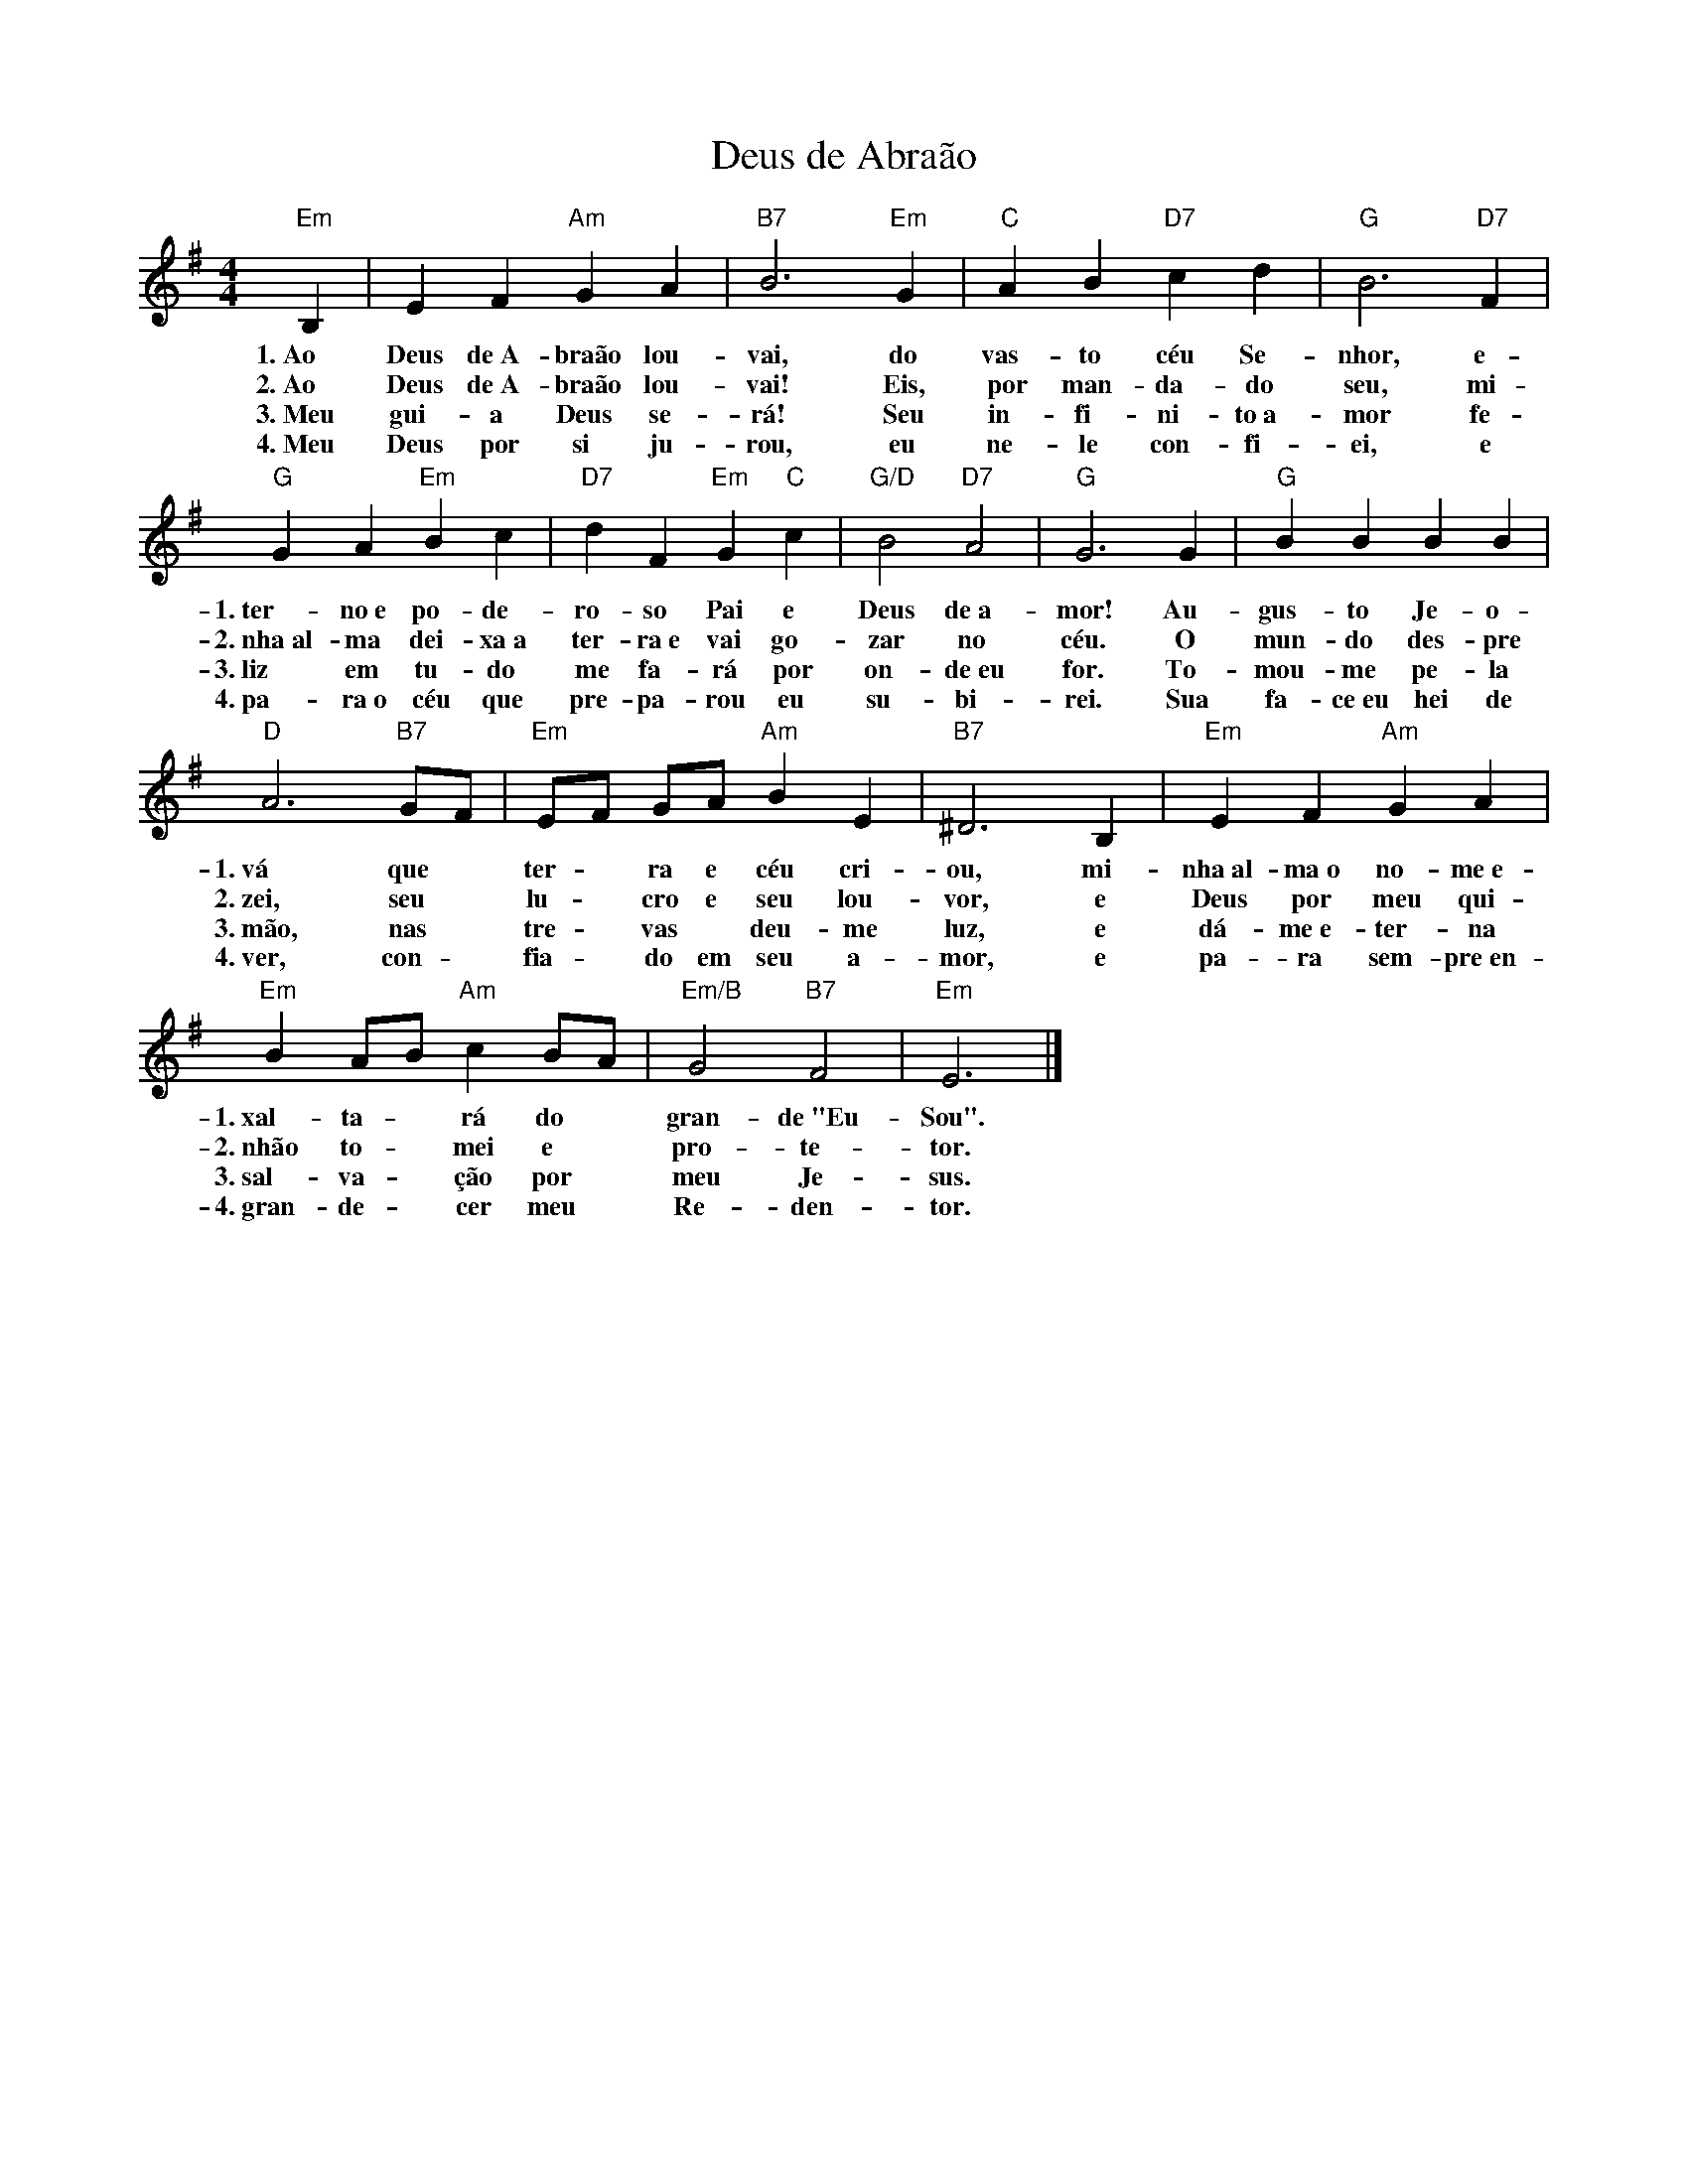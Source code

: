 X:021
T:Deus de Abraão
M:4/4
L:1/4
K:G
V:S
"Em" B, | E F "Am" G A | "B7" B3 "Em" G | "C" A B "D7" c d | "G" B3 "D7" F |
w:1.~Ao Deus de~A-braão lou-vai, do vas-to céu Se-nhor, e-
w:2.~Ao Deus de~A-braão lou-vai! Eis, por man-da-do seu, mi-
w:3.~Meu gui-a Deus se-rá! Seu in-fi-ni-to~a-mor fe-
w:4.~Meu Deus por si ju-rou, eu ne-le con-fi-ei, e
"G" G A "Em" B c | "D7" d F "Em" G "C" c | "G/D" B2 "D7" A2 | "G" G3 G | "G" B B B B |
w:1.~ter-no~e po-de-ro-so Pai e Deus de~a-mor! Au-gus-to Je-o-
w:2.~nha~al-ma dei-xa~a ter-ra~e vai go-zar no céu. O mun-do des-pre
w:3.~liz em tu-do me fa-rá por on-de~eu for. To-mou-me pe-la
w:4.~pa-ra~o céu que pre-pa-rou eu su-bi-rei. Sua fa-ce~eu hei de
"D" A3 "B7" G/2F/2 | "Em" E/2F/2 G/2A/2 "Am" B E | "B7" ^D3 B, | "Em" E F "Am" G A |
w:1.~vá que ~ ter- ~ ra e céu cri-ou, mi-nha~al-ma~o no-me~e-
w:2.~zei, seu ~ lu- ~ cro e seu lou-vor, e Deus por meu qui-
w:3.~mão, nas ~ tre- ~ vas ~ deu-me luz, e dá-me~e-ter-na
w:4.~ver, con- ~ fia- ~ do em seu a-mor, e pa-ra sem-pre~en-
"Em" B A/2B/2 "Am" c B/2A/2 | "Em/B" G2 "B7" F2 | "Em" E3 |]
w:1.~xal-ta- ~ rá do ~ gran-de~"Eu-Sou".
w:2.~nhão to- ~ mei e ~ pro-te-tor.
w:3.~sal-va- ~ ção por ~ meu Je-sus.
w:4.~gran-de- ~ cer meu ~ Re-den-tor.